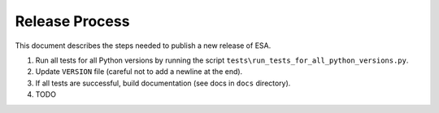 Release Process
===============

This document describes the steps needed to publish a new release of
ESA.

#.  Run all tests for all Python versions by running the script
    ``tests\run_tests_for_all_python_versions.py``.
#.  Update ``VERSION`` file (careful not to add a newline at the end).
#.  If all tests are successful, build documentation (see docs in
    ``docs`` directory).
#.  TODO